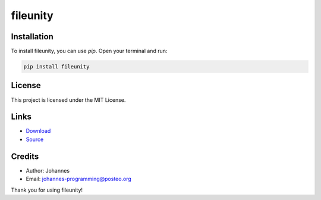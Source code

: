 =========
fileunity
=========

Installation
------------

To install fileunity, you can use `pip`. Open your terminal and run:

.. code-block:: bash

    pip install fileunity

License
-------

This project is licensed under the MIT License.

Links
-----

* `Download <https://pypi.org/project/fileunity/#files>`_
* `Source <https://github.com/johannes-programming/fileunity>`_

Credits
-------
- Author: Johannes
- Email: johannes-programming@posteo.org

Thank you for using fileunity!